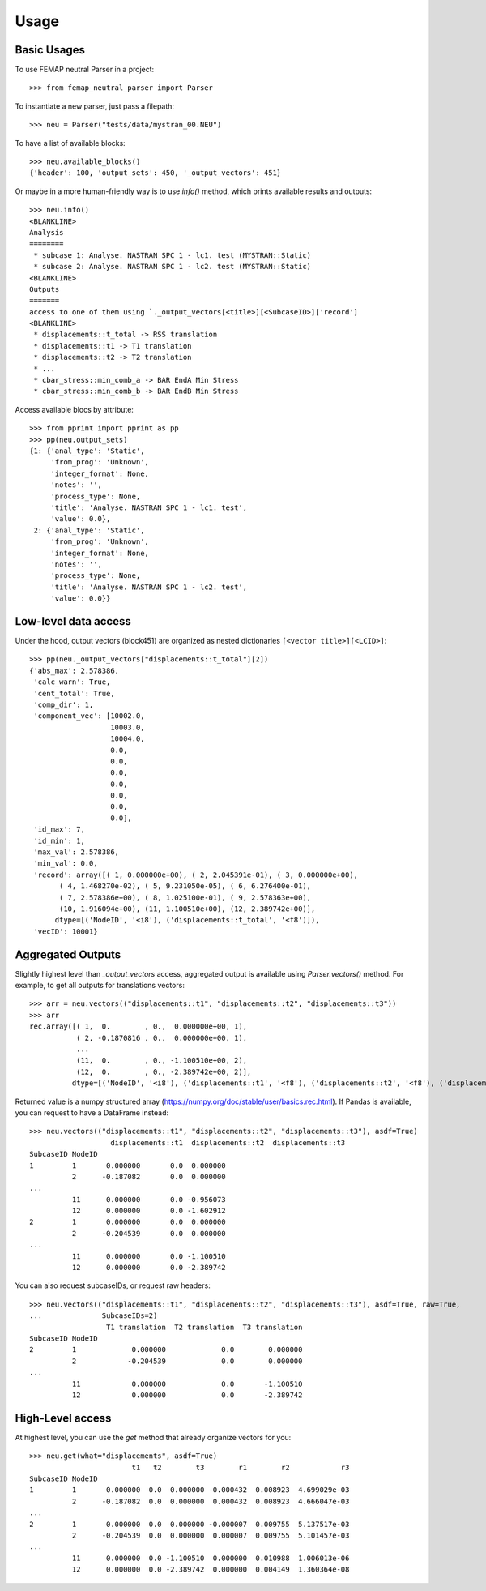 =====
Usage
=====

Basic Usages
------------

To use FEMAP neutral Parser in a project::

        >>> from femap_neutral_parser import Parser

To instantiate a new parser, just pass a filepath::

        >>> neu = Parser("tests/data/mystran_00.NEU")

To have a list of available blocks::

        >>> neu.available_blocks()
        {'header': 100, 'output_sets': 450, '_output_vectors': 451}

Or maybe in a more human-friendly way is to use `info()` method, which prints
available results and outputs::

        >>> neu.info()
        <BLANKLINE>
        Analysis
        ========
         * subcase 1: Analyse. NASTRAN SPC 1 - lc1. test (MYSTRAN::Static)
         * subcase 2: Analyse. NASTRAN SPC 1 - lc2. test (MYSTRAN::Static)
        <BLANKLINE>
        Outputs
        =======
        access to one of them using `._output_vectors[<title>][<SubcaseID>]['record']
        <BLANKLINE>
         * displacements::t_total -> RSS translation
         * displacements::t1 -> T1 translation
         * displacements::t2 -> T2 translation
         * ...
         * cbar_stress::min_comb_a -> BAR EndA Min Stress
         * cbar_stress::min_comb_b -> BAR EndB Min Stress


Access available blocs by attribute::

        >>> from pprint import pprint as pp
        >>> pp(neu.output_sets)
        {1: {'anal_type': 'Static',
             'from_prog': 'Unknown',
             'integer_format': None,
             'notes': '',
             'process_type': None,
             'title': 'Analyse. NASTRAN SPC 1 - lc1. test',
             'value': 0.0},
         2: {'anal_type': 'Static',
             'from_prog': 'Unknown',
             'integer_format': None,
             'notes': '',
             'process_type': None,
             'title': 'Analyse. NASTRAN SPC 1 - lc2. test',
             'value': 0.0}}

Low-level data access
---------------------


Under the hood, output vectors (block451) are organized as nested dictionaries ``[<vector title>][<LCID>]``::

        >>> pp(neu._output_vectors["displacements::t_total"][2])
        {'abs_max': 2.578386,
         'calc_warn': True,
         'cent_total': True,
         'comp_dir': 1,
         'component_vec': [10002.0,
                           10003.0,
                           10004.0,
                           0.0,
                           0.0,
                           0.0,
                           0.0,
                           0.0,
                           0.0,
                           0.0],
         'id_max': 7,
         'id_min': 1,
         'max_val': 2.578386,
         'min_val': 0.0,
         'record': array([( 1, 0.000000e+00), ( 2, 2.045391e-01), ( 3, 0.000000e+00),
               ( 4, 1.468270e-02), ( 5, 9.231050e-05), ( 6, 6.276400e-01),
               ( 7, 2.578386e+00), ( 8, 1.025100e-01), ( 9, 2.578363e+00),
               (10, 1.916094e+00), (11, 1.100510e+00), (12, 2.389742e+00)],
              dtype=[('NodeID', '<i8'), ('displacements::t_total', '<f8')]),
         'vecID': 10001}


Aggregated Outputs
------------------

Slightly highest level than `_output_vectors` access, aggregated output is available using `Parser.vectors()` method. For example, to get all outputs for translations vectors::

        >>> arr = neu.vectors(("displacements::t1", "displacements::t2", "displacements::t3"))
        >>> arr
        rec.array([( 1,  0.        , 0.,  0.000000e+00, 1),
                   ( 2, -0.1870816 , 0.,  0.000000e+00, 1),
                   ...
                   (11,  0.        , 0., -1.100510e+00, 2),
                   (12,  0.        , 0., -2.389742e+00, 2)],
                  dtype=[('NodeID', '<i8'), ('displacements::t1', '<f8'), ('displacements::t2', '<f8'), ('displacements::t3', '<f8'), ('SubcaseID', '<i8')])

Returned value is a numpy structured array (`<https://numpy.org/doc/stable/user/basics.rec.html>`_). If Pandas is available, you can request to have a DataFrame instead::

        >>> neu.vectors(("displacements::t1", "displacements::t2", "displacements::t3"), asdf=True)
                           displacements::t1  displacements::t2  displacements::t3
        SubcaseID NodeID                              
        1         1       0.000000       0.0  0.000000
                  2      -0.187082       0.0  0.000000
        ...
                  11      0.000000       0.0 -0.956073
                  12      0.000000       0.0 -1.602912
        2         1       0.000000       0.0  0.000000
                  2      -0.204539       0.0  0.000000
        ...
                  11      0.000000       0.0 -1.100510
                  12      0.000000       0.0 -2.389742   

You can also request subcaseIDs, or request raw headers::
 
        >>> neu.vectors(("displacements::t1", "displacements::t2", "displacements::t3"), asdf=True, raw=True, 
        ...              SubcaseIDs=2)
                          T1 translation  T2 translation  T3 translation
        SubcaseID NodeID                                                
        2         1             0.000000             0.0        0.000000
                  2            -0.204539             0.0        0.000000
        ...
                  11            0.000000             0.0       -1.100510
                  12            0.000000             0.0       -2.389742

High-Level access
-----------------

At highest level, you can use the `get` method that already organize vectors for you::

        >>> neu.get(what="displacements", asdf=True)
                                t1   t2        t3        r1        r2            r3
        SubcaseID NodeID                                                           
        1         1       0.000000  0.0  0.000000 -0.000432  0.008923  4.699029e-03
                  2      -0.187082  0.0  0.000000  0.000432  0.008923  4.666047e-03
        ...
        2         1       0.000000  0.0  0.000000 -0.000007  0.009755  5.137517e-03
                  2      -0.204539  0.0  0.000000  0.000007  0.009755  5.101457e-03
        ...
                  11      0.000000  0.0 -1.100510  0.000000  0.010988  1.006013e-06
                  12      0.000000  0.0 -2.389742  0.000000  0.004149  1.360364e-08

  
